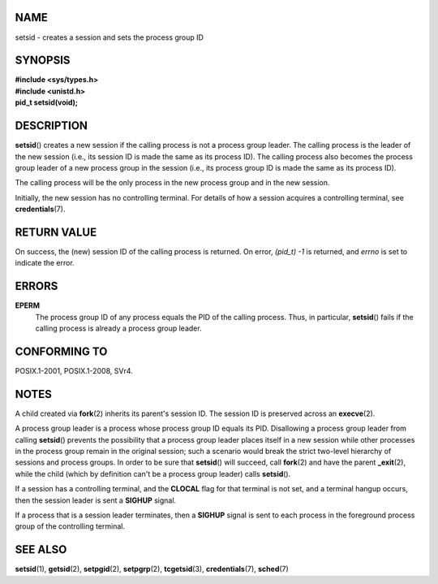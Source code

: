 NAME
====

setsid - creates a session and sets the process group ID

SYNOPSIS
========

| **#include <sys/types.h>**
| **#include <unistd.h>**

| **pid_t setsid(void);**

DESCRIPTION
===========

**setsid**\ () creates a new session if the calling process is not a
process group leader. The calling process is the leader of the new
session (i.e., its session ID is made the same as its process ID). The
calling process also becomes the process group leader of a new process
group in the session (i.e., its process group ID is made the same as its
process ID).

The calling process will be the only process in the new process group
and in the new session.

Initially, the new session has no controlling terminal. For details of
how a session acquires a controlling terminal, see **credentials**\ (7).

RETURN VALUE
============

On success, the (new) session ID of the calling process is returned. On
error, *(pid_t) -1* is returned, and *errno* is set to indicate the
error.

ERRORS
======

**EPERM**
   The process group ID of any process equals the PID of the calling
   process. Thus, in particular, **setsid**\ () fails if the calling
   process is already a process group leader.

CONFORMING TO
=============

POSIX.1-2001, POSIX.1-2008, SVr4.

NOTES
=====

A child created via **fork**\ (2) inherits its parent's session ID. The
session ID is preserved across an **execve**\ (2).

A process group leader is a process whose process group ID equals its
PID. Disallowing a process group leader from calling **setsid**\ ()
prevents the possibility that a process group leader places itself in a
new session while other processes in the process group remain in the
original session; such a scenario would break the strict two-level
hierarchy of sessions and process groups. In order to be sure that
**setsid**\ () will succeed, call **fork**\ (2) and have the parent
**\_exit**\ (2), while the child (which by definition can't be a process
group leader) calls **setsid**\ ().

If a session has a controlling terminal, and the **CLOCAL** flag for
that terminal is not set, and a terminal hangup occurs, then the session
leader is sent a **SIGHUP** signal.

If a process that is a session leader terminates, then a **SIGHUP**
signal is sent to each process in the foreground process group of the
controlling terminal.

SEE ALSO
========

**setsid**\ (1), **getsid**\ (2), **setpgid**\ (2), **setpgrp**\ (2),
**tcgetsid**\ (3), **credentials**\ (7), **sched**\ (7)

